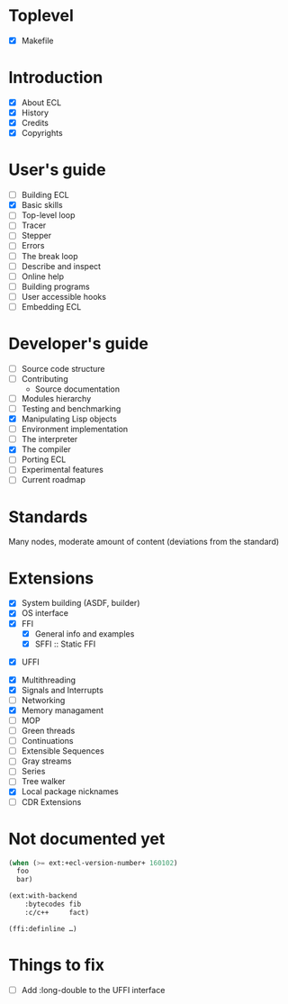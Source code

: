 * Toplevel
- [X] Makefile

* Introduction
- [X] About ECL
- [X] History
- [X] Credits
- [X] Copyrights

* User's guide
- [-] Building ECL
- [X] Basic skills
- [ ] Top-level loop
- [ ] Tracer
- [ ] Stepper
- [ ] Errors
- [ ] The break loop
- [ ] Describe and inspect
- [ ] Online help
- [ ] Building programs
- [ ] User accessible hooks
- [ ] Embedding ECL

* Developer's guide
- [ ] Source code structure
- [ ] Contributing
  - Source documentation
- [ ] Modules hierarchy
- [ ] Testing and benchmarking
- [X] Manipulating Lisp objects
- [ ] Environment implementation
- [ ] The interpreter
- [X] The compiler
- [ ] Porting ECL
- [ ] Experimental features
- [ ] Current roadmap

* Standards
Many nodes, moderate amount of content (deviations from the standard)

* Extensions
- [X] System building (ASDF, builder)
- [X] OS interface
- [X] FFI
  - [X] General info and examples
  - [X] SFFI :: Static FFI
# - [ ] LFFI :: Library FFI :: (?) /dlopen etc./
# - [ ] DFFI :: Dynamic FFI
  - [X] UFFI
- [X] Multithreading
- [X] Signals and Interrupts
- [ ] Networking
- [X] Memory managament
- [-] MOP
- [ ] Green threads
- [ ] Continuations
- [ ] Extensible Sequences
- [ ] Gray streams
- [ ] Series
- [ ] Tree walker
- [X] Local package nicknames
- [ ] CDR Extensions

* Not documented yet
#+BEGIN_SRC lisp
  (when (>= ext:+ecl-version-number+ 160102)
    foo
    bar)

  (ext:with-backend
      :bytecodes fib
      :c/c++     fact)
  
  (ffi:definline …)
#+END_SRC

* Things to fix
- [ ] Add :long-double to the UFFI interface
